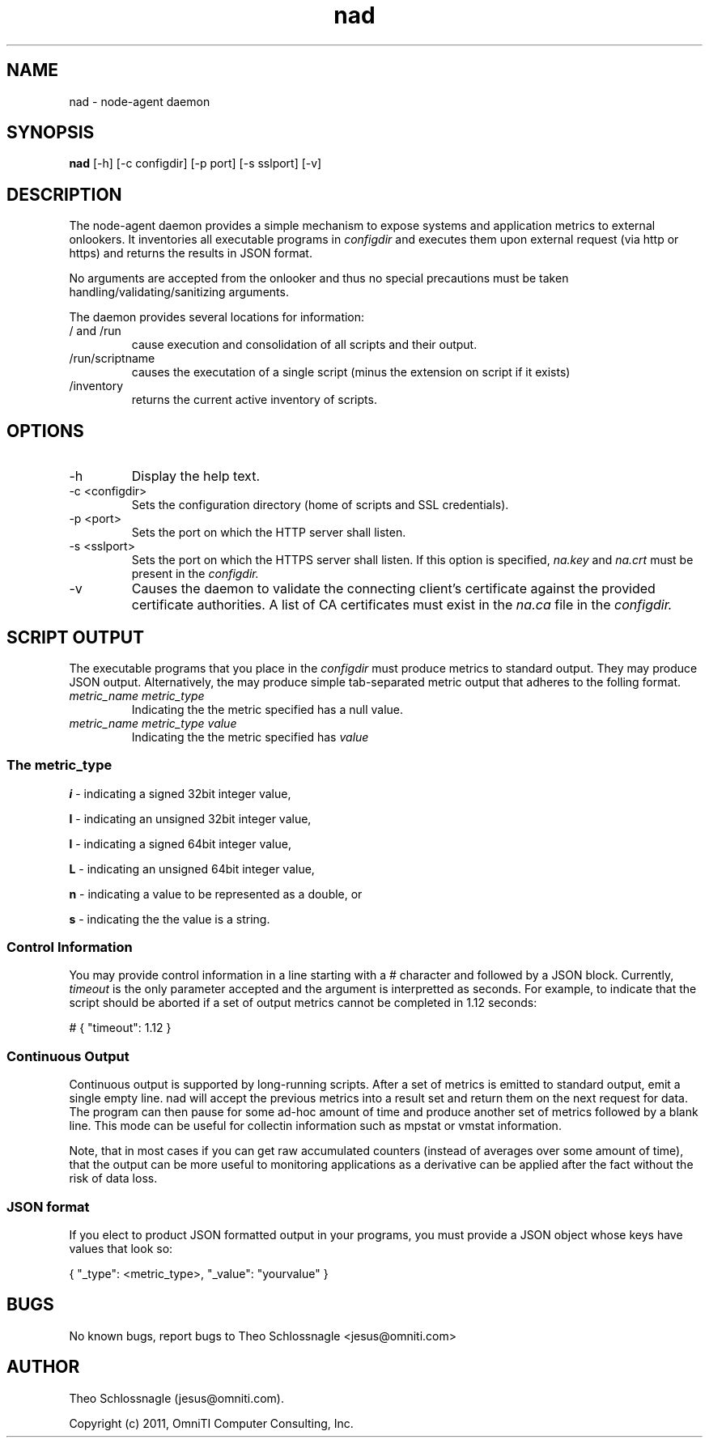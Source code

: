.TH nad 8 "March 20, 2011" "version 1.0"
.SH NAME
nad \- node\-agent daemon
.SH SYNOPSIS
.B nad
[\-h] [\-c configdir] [\-p port] [\-s sslport] [\-v]
.SH DESCRIPTION
The node\-agent daemon provides a simple mechanism to expose
systems and application metrics to external onlookers. It
inventories all executable programs in
.I configdir
and executes them upon external request (via http or https)
and returns the results in JSON format.
.PP
No arguments are accepted from the onlooker and thus no special
precautions must be taken handling/validating/sanitizing arguments.
.PP
The daemon provides several locations for information:
.TP
/ and /run
cause execution and consolidation of all scripts and their output.
.TP
/run/scriptname
causes the executation of a single script (minus the extension on
script if it exists)
.TP
/inventory
returns the current active inventory of scripts.
.SH OPTIONS
.TP
\-h
Display the help text.
.TP
\-c <configdir>
Sets the configuration directory (home of scripts and SSL credentials).
.TP
\-p <port>
Sets the port on which the HTTP server shall listen.
.TP
\-s <sslport>
Sets the port on which the HTTPS server shall listen.  If this option is
specified,
.I na.key
and
.I na.crt
must be present in the
.I configdir.
.TP
\-v
Causes the daemon to validate the connecting client's certificate against
the provided certificate authorities. A list of CA certificates must exist
in the
.I na.ca
file in the
.I configdir.
.SH SCRIPT OUTPUT
The executable programs that you place in the
.I configdir
must produce metrics to standard output. They may produce JSON output.
Alternatively, the may produce simple tab-separated metric output that
adheres to the folling format.
.TP
.I metric_name metric_type
Indicating the the metric specified has a null value.
.TP
.I metric_name metric_type value
Indicating the the metric specified has
.I value
.SS The metric_type
.PP
.B i
\- indicating a signed 32bit integer value,
.PP
.B I
\- indicating an unsigned 32bit integer value,
.PP
.B l
\- indicating a signed 64bit integer value,
.PP
.B L
\- indicating an unsigned 64bit integer value,
.PP
.B n
\- indicating a value to be represented as a double, or
.PP
.B s
\- indicating the the value is a string.
.SS Control Information
You may provide control information in a line starting with a #
character and followed by a JSON block.  Currently,
.I
timeout
is the only parameter accepted and the argument is interpretted as
seconds.  For example, to indicate that the script should be aborted if
a set of output metrics cannot be completed in 1.12 seconds:
.pf

   # { "timeout": 1.12 }
.nf
.SS Continuous Output
Continuous output is supported by long-running scripts.  After a set
of metrics is emitted to standard output, emit a single empty line.
nad will accept the previous metrics into a result set and return them
on the next request for data.  The program can then pause for some
ad-hoc amount of time and produce another set of metrics followed by
a blank line.  This mode can be useful for collectin information such
as mpstat or vmstat information.
.PP
Note, that in most cases if you can get raw accumulated counters
(instead of averages over some amount of time), that the output can
be more useful to monitoring applications as a derivative can be
applied after the fact without the risk of data loss.
.SS JSON format
If you elect to product JSON formatted output in your programs, you
must provide a JSON object whose keys have values that look so:
.pf

   { "_type": <metric_type>, "_value": "yourvalue" }
.nf
.SH BUGS
No known bugs, report bugs to Theo Schlossnagle <jesus@omniti.com>
.SH AUTHOR
Theo Schlossnagle (jesus@omniti.com).
.PP
Copyright (c) 2011, OmniTI Computer Consulting, Inc.
